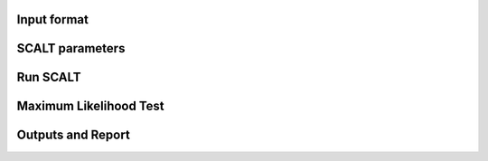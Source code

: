 Input format
============

SCALT parameters
================

Run SCALT
=========

Maximum Likelihood Test
=======================

Outputs and Report
==================

